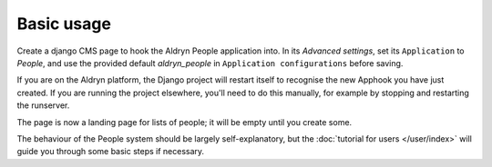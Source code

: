 ###########
Basic usage
###########

Create a django CMS page to hook the Aldryn People application into. In its *Advanced settings*,
set its ``Application`` to *People*, and use the provided default *aldryn_people* in ``Application
configurations`` before saving.

If you are on the Aldryn platform, the Django project will restart itself to recognise the new
Apphook you have just created. If you are running the project elsewhere, you'll need to do this
manually, for example by stopping and restarting the runserver.

The page is now a landing page for lists of people; it will be empty until you create some.

The behaviour of the People system should be largely self-explanatory, but the :doc:`tutorial for
users </user/index>` will guide you through some basic steps if necessary.
